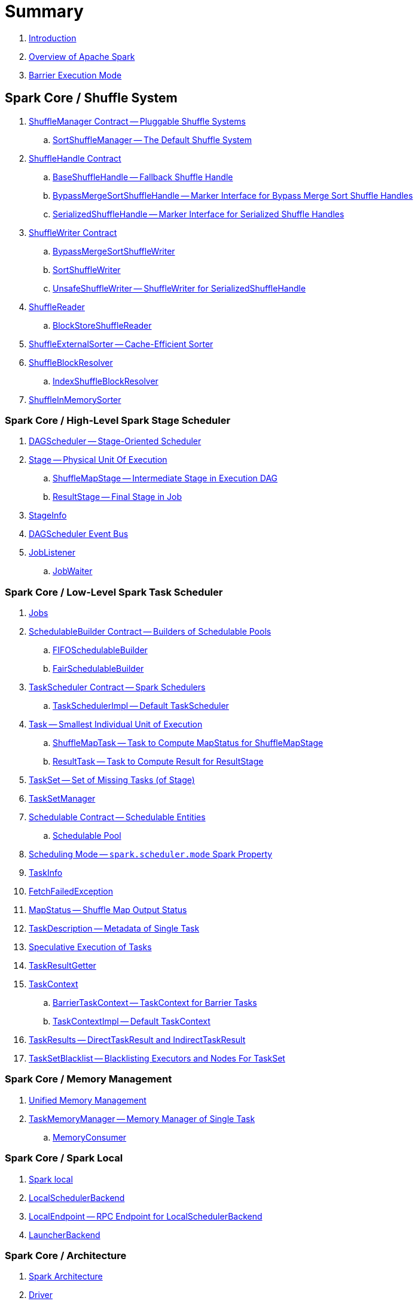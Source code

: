 = Summary

. link:book-intro.adoc[Introduction]
. link:spark-overview.adoc[Overview of Apache Spark]

. link:spark-barrier-execution-mode.adoc[Barrier Execution Mode]

== Spark Core / Shuffle System

. link:spark-shuffle-ShuffleManager.adoc[ShuffleManager Contract -- Pluggable Shuffle Systems]
.. link:SortShuffleManager.adoc[SortShuffleManager -- The Default Shuffle System]

. link:spark-shuffle-ShuffleHandle.adoc[ShuffleHandle Contract]
.. link:spark-shuffle-BaseShuffleHandle.adoc[BaseShuffleHandle -- Fallback Shuffle Handle]
.. link:spark-shuffle-BypassMergeSortShuffleHandle.adoc[BypassMergeSortShuffleHandle -- Marker Interface for Bypass Merge Sort Shuffle Handles]
.. link:spark-shuffle-SerializedShuffleHandle.adoc[SerializedShuffleHandle -- Marker Interface for Serialized Shuffle Handles]

. link:spark-shuffle-ShuffleWriter.adoc[ShuffleWriter Contract]
.. link:spark-shuffle-BypassMergeSortShuffleWriter.adoc[BypassMergeSortShuffleWriter]
.. link:spark-shuffle-SortShuffleWriter.adoc[SortShuffleWriter]
.. link:spark-shuffle-UnsafeShuffleWriter.adoc[UnsafeShuffleWriter -- ShuffleWriter for SerializedShuffleHandle]

. link:spark-shuffle-ShuffleReader.adoc[ShuffleReader]
.. link:spark-shuffle-BlockStoreShuffleReader.adoc[BlockStoreShuffleReader]

. link:spark-shuffle-ShuffleExternalSorter.adoc[ShuffleExternalSorter -- Cache-Efficient Sorter]

. link:spark-shuffle-ShuffleBlockResolver.adoc[ShuffleBlockResolver]
.. link:spark-shuffle-IndexShuffleBlockResolver.adoc[IndexShuffleBlockResolver]

. link:spark-shuffle-ShuffleInMemorySorter.adoc[ShuffleInMemorySorter]

=== Spark Core / High-Level Spark Stage Scheduler

. link:spark-scheduler-DAGScheduler.adoc[DAGScheduler -- Stage-Oriented Scheduler]

. link:spark-scheduler-Stage.adoc[Stage -- Physical Unit Of Execution]
.. link:spark-scheduler-ShuffleMapStage.adoc[ShuffleMapStage -- Intermediate Stage in Execution DAG]
.. link:spark-scheduler-ResultStage.adoc[ResultStage -- Final Stage in Job]

. link:spark-scheduler-StageInfo.adoc[StageInfo]

. link:spark-scheduler-DAGSchedulerEventProcessLoop.adoc[DAGScheduler Event Bus]

. link:spark-scheduler-JobListener.adoc[JobListener]
.. link:spark-scheduler-JobWaiter.adoc[JobWaiter]

=== Spark Core / Low-Level Spark Task Scheduler

. link:spark-scheduler-ActiveJob.adoc[Jobs]

. link:spark-scheduler-SchedulableBuilder.adoc[SchedulableBuilder Contract -- Builders of Schedulable Pools]
.. link:spark-scheduler-FIFOSchedulableBuilder.adoc[FIFOSchedulableBuilder]
.. link:spark-scheduler-FairSchedulableBuilder.adoc[FairSchedulableBuilder]

. link:spark-scheduler-TaskScheduler.adoc[TaskScheduler Contract -- Spark Schedulers]
.. link:spark-scheduler-TaskSchedulerImpl.adoc[TaskSchedulerImpl -- Default TaskScheduler]

. link:spark-scheduler-Task.adoc[Task -- Smallest Individual Unit of Execution]
.. link:spark-scheduler-ShuffleMapTask.adoc[ShuffleMapTask -- Task to Compute MapStatus for ShuffleMapStage]
.. link:spark-scheduler-ResultTask.adoc[ResultTask -- Task to Compute Result for ResultStage]

. link:spark-scheduler-TaskSet.adoc[TaskSet -- Set of Missing Tasks (of Stage)]

. link:spark-scheduler-TaskSetManager.adoc[TaskSetManager]

. link:spark-scheduler-Schedulable.adoc[Schedulable Contract -- Schedulable Entities]
.. link:spark-scheduler-Pool.adoc[Schedulable Pool]

. link:spark-scheduler-SchedulingMode.adoc[Scheduling Mode -- `spark.scheduler.mode` Spark Property]

. link:spark-scheduler-TaskInfo.adoc[TaskInfo]

. link:spark-TaskRunner-FetchFailedException.adoc[FetchFailedException]

. link:spark-scheduler-MapStatus.adoc[MapStatus -- Shuffle Map Output Status]

. link:spark-scheduler-TaskDescription.adoc[TaskDescription -- Metadata of Single Task]

. link:spark-taskschedulerimpl-speculative-execution.adoc[Speculative Execution of Tasks]
. link:spark-scheduler-TaskResultGetter.adoc[TaskResultGetter]

. link:spark-TaskContext.adoc[TaskContext]
.. link:spark-BarrierTaskContext.adoc[BarrierTaskContext -- TaskContext for Barrier Tasks]
.. link:spark-TaskContextImpl.adoc[TaskContextImpl -- Default TaskContext]

. link:spark-scheduler-TaskResult.adoc[TaskResults -- DirectTaskResult and IndirectTaskResult]

. link:spark-scheduler-TaskSetBlacklist.adoc[TaskSetBlacklist -- Blacklisting Executors and Nodes For TaskSet]

=== Spark Core / Memory Management

. link:spark-memory-unified-memory-management.adoc[Unified Memory Management]

. link:spark-memory-TaskMemoryManager.adoc[TaskMemoryManager -- Memory Manager of Single Task]
.. link:spark-memory-MemoryConsumer.adoc[MemoryConsumer]

=== Spark Core / Spark Local

. link:local/spark-local.adoc[Spark local]
. link:local/spark-LocalSchedulerBackend.adoc[LocalSchedulerBackend]
. link:local/spark-LocalEndpoint.adoc[LocalEndpoint -- RPC Endpoint for LocalSchedulerBackend]

. link:spark-LauncherBackend.adoc[LauncherBackend]

=== Spark Core / Architecture

. link:spark-architecture.adoc[Spark Architecture]
. link:spark-driver.adoc[Driver]
. link:spark-Executor.adoc[Executor]
.. link:spark-Executor-TaskRunner.adoc[TaskRunner]
.. link:spark-executor-ExecutorSource.adoc[ExecutorSource]
. link:spark-master.adoc[Master]
. link:spark-workers.adoc[Workers]

. link:spark-SparkConf.adoc[SparkConf -- Programmable Configuration for Spark Applications]
.. link:spark-properties.adoc[Spark Properties and spark-defaults.conf Properties File]
.. link:spark-deploy-mode.adoc[Deploy Mode]

. link:spark-SparkContext.adoc[SparkContext]
.. link:spark-HeartbeatReceiver.adoc[HeartbeatReceiver RPC Endpoint]
.. link:spark-SparkContext-creating-instance-internals.adoc[Inside Creating SparkContext]
.. link:spark-sparkcontext-ConsoleProgressBar.adoc[ConsoleProgressBar]
.. link:spark-sparkcontext-SparkStatusTracker.adoc[SparkStatusTracker]
.. link:spark-sparkcontext-local-properties.adoc[Local Properties -- Creating Logical Job Groups]

. link:spark-configuration-properties.adoc[Spark Configuration Properties]

=== Spark Core / Transferring Data Blocks In Spark Cluster

. link:spark-ShuffleClient.adoc[ShuffleClient -- Contract to Fetch Shuffle Blocks]
.. link:spark-BlockTransferService.adoc[BlockTransferService -- Pluggable Block Transfers (To Fetch and Upload Blocks)]
.. link:spark-ShuffleClient-ExternalShuffleClient.adoc[ExternalShuffleClient]

. link:spark-NettyBlockTransferService.adoc[NettyBlockTransferService -- Netty-Based BlockTransferService]
.. link:spark-NettyBlockRpcServer.adoc[NettyBlockRpcServer -- NettyBlockTransferService's RpcHandler]

. link:spark-BlockFetchingListener.adoc[BlockFetchingListener]
. link:spark-RetryingBlockFetcher.adoc[RetryingBlockFetcher]
.. link:spark-RetryingBlockFetcher-BlockFetchStarter.adoc[BlockFetchStarter]

=== Spark Core / Web UI

. link:spark-webui.adoc[Web UI -- Spark Application's Web Console]
.. link:spark-webui-jobs.adoc[Jobs]
.. link:spark-webui-stages.adoc[Stages]
.. link:spark-webui-storage.adoc[Storage]
.. link:spark-webui-environment.adoc[Environment]
.. link:spark-webui-executors.adoc[Executors]

. link:spark-webui-JobsTab.adoc[JobsTab]
.. link:spark-webui-AllJobsPage.adoc[AllJobsPage]
.. link:spark-webui-JobPage.adoc[JobPage]

. link:spark-webui-StagesTab.adoc[StagesTab -- Stages for All Jobs]
.. link:spark-webui-AllStagesPage.adoc[AllStagesPage -- Stages for All Jobs]
.. link:spark-webui-StagePage.adoc[StagePage -- Stage Details]
.. link:spark-webui-PoolPage.adoc[PoolPage -- Pool Details]

. link:spark-webui-StorageTab.adoc[StorageTab]
.. link:spark-webui-StoragePage.adoc[StoragePage]
.. link:spark-webui-RDDPage.adoc[RDDPage]

. link:spark-webui-EnvironmentTab.adoc[EnvironmentTab]
.. link:spark-webui-EnvironmentPage.adoc[EnvironmentPage]

. link:spark-webui-ExecutorsTab.adoc[ExecutorsTab]
.. link:spark-webui-ExecutorsPage.adoc[ExecutorsPage]
.. link:spark-webui-ExecutorThreadDumpPage.adoc[ExecutorThreadDumpPage]

. link:spark-webui-SparkUI.adoc[SparkUI -- Web UI of Spark Application]
.. link:spark-webui-SparkUITab.adoc[SparkUITab]

. link:spark-webui-BlockStatusListener.adoc[BlockStatusListener Spark Listener]
. link:spark-webui-EnvironmentListener.adoc[EnvironmentListener Spark Listener]
. link:spark-webui-executors-ExecutorsListener.adoc[ExecutorsListener Spark Listener]
. link:spark-webui-JobProgressListener.adoc[JobProgressListener Spark Listener]
. link:spark-webui-StorageStatusListener.adoc[StorageStatusListener Spark Listener]
. link:spark-webui-StorageListener.adoc[StorageListener -- Spark Listener for Tracking Persistence Status of RDD Blocks]
. link:spark-webui-RDDOperationGraphListener.adoc[RDDOperationGraphListener Spark Listener]

. link:spark-webui-WebUI.adoc[WebUI -- Framework For Web UIs]
.. link:spark-webui-WebUIPage.adoc[WebUIPage -- Contract of Pages in Web UI]
.. link:spark-webui-WebUITab.adoc[WebUITab -- Contract of Tabs in Web UI]

. link:spark-webui-RDDStorageInfo.adoc[RDDStorageInfo]
. link:spark-core-RDDInfo.adoc[RDDInfo]

. link:spark-core-LiveEntity.adoc[LiveEntity]
.. link:spark-core-LiveRDD.adoc[LiveRDD]

. link:spark-webui-UIUtils.adoc[UIUtils]
. link:spark-webui-JettyUtils.adoc[JettyUtils]

. link:spark-webui-properties.adoc[web UI Configuration Properties]

=== Spark Core / Metrics

. link:spark-metrics.adoc[Spark Metrics]
. link:spark-metrics-MetricsSystem.adoc[MetricsSystem]
. link:spark-metrics-MetricsConfig.adoc[MetricsConfig -- Metrics System Configuration]

. link:spark-metrics-Source.adoc[Source -- Contract of Metrics Sources]
.. link:spark-scheduler-DAGSchedulerSource.adoc[DAGSchedulerSource -- Metrics Source for DAGScheduler]

. link:spark-metrics-Sink.adoc[Sink -- Contract of Metrics Sinks]
.. link:spark-metrics-MetricsServlet.adoc[MetricsServlet JSON Metrics Sink]
. link:spark-metrics-properties.adoc[Metrics Configuration Properties]

. link:spark-executor-TaskMetrics.adoc[TaskMetrics]
.. link:spark-executor-ShuffleWriteMetrics.adoc[ShuffleWriteMetrics]

=== Spark Core / Status REST API

. link:spark-api.adoc[Status REST API -- Monitoring Spark Applications Using REST API]

. link:spark-api-ApiRootResource.adoc[ApiRootResource -- /api/v1 URI Handler]
.. link:spark-api-ApplicationListResource.adoc[ApplicationListResource -- applications URI Handler]
.. link:spark-api-OneApplicationResource.adoc[OneApplicationResource -- applications/appId URI Handler]
... link:spark-api-StagesResource.adoc[StagesResource]
.. link:spark-api-OneApplicationAttemptResource.adoc[OneApplicationAttemptResource]

. link:spark-api-AbstractApplicationResource.adoc[AbstractApplicationResource]
. link:spark-api-BaseAppResource.adoc[BaseAppResource]
. link:spark-api-ApiRequestContext.adoc[ApiRequestContext]

. link:spark-api-UIRoot.adoc[UIRoot -- Contract for Root Contrainers of Application UI Information]
.. link:spark-api-UIRootFromServletContext.adoc[UIRootFromServletContext]

=== Spark MLlib

. link:spark-mllib/spark-mllib.adoc[Spark MLlib -- Machine Learning in Spark]

. link:spark-mllib/spark-mllib-pipelines.adoc[ML Pipelines (spark.ml)]
.. link:spark-mllib/spark-mllib-Pipeline.adoc[Pipeline]
.. link:spark-mllib/spark-mllib-PipelineStage.adoc[PipelineStage]

.. link:spark-mllib/spark-mllib-transformers.adoc[Transformers]
... link:spark-mllib/spark-mllib-Transformer.adoc[Transformer]
... link:spark-mllib/spark-mllib-transformers-Tokenizer.adoc[Tokenizer]

.. link:spark-mllib/spark-mllib-estimators.adoc[Estimators]
... link:spark-mllib/spark-mllib-Estimator.adoc[Estimator]
.... link:spark-mllib/spark-mllib-StringIndexer.adoc[StringIndexer]
.... link:spark-mllib/spark-mllib-KMeans.adoc[KMeans]
.... link:spark-mllib/spark-mllib-TrainValidationSplit.adoc[TrainValidationSplit]
... link:spark-mllib/spark-mllib-Predictor.adoc[Predictor]
.... link:spark-mllib/spark-mllib-RandomForestRegressor.adoc[RandomForestRegressor]
... link:spark-mllib/spark-mllib-Regressor.adoc[Regressor]
.... link:spark-mllib/spark-mllib-LinearRegression.adoc[LinearRegression]
... link:spark-mllib/spark-mllib-Classifier.adoc[Classifier]
.... link:spark-mllib/spark-mllib-RandomForestClassifier.adoc[RandomForestClassifier]
.... link:spark-mllib/spark-mllib-DecisionTreeClassifier.adoc[DecisionTreeClassifier]

.. link:spark-mllib/spark-mllib-models.adoc[Models]
... link:spark-mllib/spark-mllib-Model.adoc[Model]

.. link:spark-mllib/spark-mllib-Evaluator.adoc[Evaluator -- ML Pipeline Component for Model Scoring]
... link:spark-mllib/spark-mllib-BinaryClassificationEvaluator.adoc[BinaryClassificationEvaluator -- Evaluator of Binary Classification Models]
... link:spark-mllib/spark-mllib-ClusteringEvaluator.adoc[ClusteringEvaluator -- Evaluator of Clustering Models]
... link:spark-mllib/spark-mllib-MulticlassClassificationEvaluator.adoc[MulticlassClassificationEvaluator -- Evaluator of Multiclass Classification Models]
... link:spark-mllib/spark-mllib-RegressionEvaluator.adoc[RegressionEvaluator -- Evaluator of Regression Models]

.. link:spark-mllib/spark-mllib-CrossValidator.adoc[CrossValidator -- Model Tuning / Finding The Best Model]
... link:spark-mllib/spark-mllib-CrossValidatorModel.adoc[CrossValidatorModel]
... link:spark-mllib/spark-mllib-ParamGridBuilder.adoc[ParamGridBuilder]
... link:spark-mllib/spark-mllib-CrossValidator-example.adoc[CrossValidator with Pipeline Example]

.. link:spark-mllib/spark-mllib-Params.adoc[Params and ParamMaps]
... link:spark-mllib/spark-mllib-ValidatorParams.adoc[ValidatorParams]
... link:spark-mllib/spark-mllib-HasParallelism.adoc[HasParallelism]

. link:spark-mllib/spark-mllib-pipelines-persistence.adoc[ML Persistence -- Saving and Loading Models and Pipelines]
.. link:spark-mllib/spark-mllib-MLWritable.adoc[MLWritable]
.. link:spark-mllib/spark-mllib-MLReader.adoc[MLReader]

. link:spark-mllib/spark-mllib-pipelines-example-classification.adoc[Example -- Text Classification]
. link:spark-mllib/spark-mllib-pipelines-example-regression.adoc[Example -- Linear Regression]

. link:spark-mllib/spark-mllib-logistic-regression.adoc[Logistic Regression]
.. link:spark-mllib/spark-mllib-LogisticRegression.adoc[LogisticRegression]

. link:spark-mllib/spark-mllib-latent-dirichlet-allocation.adoc[Latent Dirichlet Allocation (LDA)]
. link:spark-mllib/spark-mllib-vector.adoc[Vector]
. link:spark-mllib/spark-mllib-labeledpoint.adoc[LabeledPoint]
. link:spark-mllib/spark-mllib-streaming.adoc[Streaming MLlib]
. link:spark-mllib/spark-mllib-GeneralizedLinearRegression.adoc[GeneralizedLinearRegression]

. link:spark-mllib/spark-mllib-alternating-least-squares.adoc[Alternating Least Squares (ALS) Matrix Factorization]
.. link:spark-mllib/spark-mllib-ALS.adoc[ALS -- Estimator for ALSModel]
.. link:spark-mllib/spark-mllib-ALSModel.adoc[ALSModel -- Model for Predictions]
.. link:spark-mllib/spark-mllib-ALSModelReader.adoc[ALSModelReader]

. link:spark-mllib/spark-mllib-Instrumentation.adoc[Instrumentation]
. link:spark-mllib/spark-mllib-MLUtils.adoc[MLUtils]

=== Spark Core / Tools

. link:spark-shell.adoc[Spark Shell -- spark-shell shell script]

. link:spark-submit.adoc[Spark Submit -- spark-submit shell script]
.. link:spark-submit-SparkSubmitArguments.adoc[SparkSubmitArguments]
.. link:spark-submit-SparkSubmitOptionParser.adoc[SparkSubmitOptionParser -- spark-submit's Command-Line Parser]
.. link:spark-submit-SparkSubmitCommandBuilder.adoc[`SparkSubmitCommandBuilder` Command Builder]

. link:spark-class.adoc[spark-class shell script]
.. link:spark-AbstractCommandBuilder.adoc[AbstractCommandBuilder]

. link:spark-SparkLauncher.adoc[SparkLauncher -- Launching Spark Applications Programmatically]

=== Spark Core / RDD

. link:spark-anatomy-spark-application.adoc[Anatomy of Spark Application]

. xref:rdd:index.adoc[RDD -- Resilient Distributed Dataset]
.. link:spark-rdd-RDD.adoc[RDD -- Description of Distributed Computation]
.. link:spark-rdd-lineage.adoc[RDD Lineage -- Logical Execution Plan]
.. link:spark-TaskLocation.adoc[TaskLocation]
.. link:spark-rdd-ParallelCollectionRDD.adoc[ParallelCollectionRDD]
.. link:spark-rdd-MapPartitionsRDD.adoc[MapPartitionsRDD]
.. link:spark-rdd-OrderedRDDFunctions.adoc[OrderedRDDFunctions]
.. link:spark-rdd-CoGroupedRDD.adoc[CoGroupedRDD]
.. link:spark-rdd-SubtractedRDD.adoc[SubtractedRDD]
.. link:spark-rdd-HadoopRDD.adoc[HadoopRDD]
.. link:spark-rdd-NewHadoopRDD.adoc[NewHadoopRDD]
.. link:ShuffledRDD.adoc[ShuffledRDD]

. link:spark-rdd-operations.adoc[Operators]
.. link:spark-rdd-transformations.adoc[Transformations -- Lazy Operations on RDD (to Create One or More RDDs)]
... link:spark-rdd-PairRDDFunctions.adoc[PairRDDFunctions]
.. link:spark-rdd-actions.adoc[Actions]

. link:spark-rdd-caching.adoc[Caching and Persistence]
.. link:spark-rdd-StorageLevel.adoc[StorageLevel]

. link:spark-rdd-partitions.adoc[Partitions and Partitioning]
.. link:spark-rdd-Partition.adoc[Partition]
.. link:spark-rdd-Partitioner.adoc[Partitioner]
... link:spark-rdd-HashPartitioner.adoc[HashPartitioner]

. link:spark-rdd-shuffle.adoc[Shuffling]

. link:spark-rdd-checkpointing.adoc[Checkpointing]
.. link:spark-rdd-CheckpointRDD.adoc[CheckpointRDD]

. link:spark-rdd-Dependency.adoc[RDD Dependencies]
.. link:spark-rdd-NarrowDependency.adoc[NarrowDependency -- Narrow Dependencies]
.. link:spark-rdd-ShuffleDependency.adoc[ShuffleDependency -- Shuffle Dependencies]

. link:spark-Aggregator.adoc[Map/Reduce-side Aggregator]

. link:spark-core-AppStatusStore.adoc[AppStatusStore]
. link:spark-core-AppStatusPlugin.adoc[AppStatusPlugin]

. link:spark-core-KVStore.adoc[KVStore]
.. link:spark-core-KVStoreView.adoc[KVStoreView]
.. link:spark-core-ElementTrackingStore.adoc[ElementTrackingStore]
.. link:spark-core-InMemoryStore.adoc[InMemoryStore]
.. link:spark-core-LevelDB.adoc[LevelDB]

. link:spark-InterruptibleIterator.adoc[InterruptibleIterator -- Iterator With Support For Task Cancellation]

. link:spark-RDDBarrier.adoc[RDDBarrier]

=== Spark Core / Optimizations

. link:spark-broadcast.adoc[Broadcast variables]
. link:spark-accumulators.adoc[Accumulators]
.. link:spark-AccumulatorContext.adoc[AccumulatorContext]

=== Spark Core / Services

. link:spark-SerializerManager.adoc[SerializerManager]

. link:spark-MemoryManager.adoc[MemoryManager -- Memory Management]
.. link:spark-UnifiedMemoryManager.adoc[UnifiedMemoryManager -- Spark's Memory Manager]
.. link:spark-StaticMemoryManager.adoc[StaticMemoryManager -- Legacy Memory Manager]
.. link:spark-MemoryManager-properties.adoc[MemoryManager Configuration Properties]

. link:spark-SparkEnv.adoc[SparkEnv -- Spark Runtime Environment]

. link:spark-SchedulerBackend.adoc[SchedulerBackend -- Pluggable Task Scheduling Systems]
.. link:spark-CoarseGrainedSchedulerBackend.adoc[CoarseGrainedSchedulerBackend]
... link:spark-CoarseGrainedSchedulerBackend-DriverEndpoint.adoc[DriverEndpoint -- CoarseGrainedSchedulerBackend RPC Endpoint]

. link:spark-ExecutorBackend.adoc[ExecutorBackend -- Pluggable Executor Backends]
.. link:spark-CoarseGrainedExecutorBackend.adoc[CoarseGrainedExecutorBackend]
.. link:spark-executor-backends-MesosExecutorBackend.adoc[MesosExecutorBackend]

. link:spark-ExternalShuffleService.adoc[ExternalShuffleService]
. link:spark-OneForOneStreamManager.adoc[OneForOneStreamManager]
. link:spark-ShuffleBlockFetcherIterator.adoc[ShuffleBlockFetcherIterator]
. link:spark-ExternalSorter.adoc[ExternalSorter]

. link:spark-BlockManager.adoc[BlockManager -- Key-Value Store of Blocks of Data]
.. link:spark-MemoryStore.adoc[MemoryStore]
.. link:spark-BlockEvictionHandler.adoc[BlockEvictionHandler]
.. link:spark-StorageMemoryPool.adoc[StorageMemoryPool]
.. link:spark-MemoryPool.adoc[MemoryPool]
.. link:spark-DiskStore.adoc[DiskStore]
.. link:spark-BlockDataManager.adoc[BlockDataManager]
.. link:spark-RpcHandler.adoc[RpcHandler]
.. link:spark-RpcResponseCallback.adoc[RpcResponseCallback]
.. link:spark-TransportRequestHandler.adoc[TransportRequestHandler]
.. link:spark-TransportContext.adoc[TransportContext]
.. link:spark-TransportServer.adoc[TransportServer]
.. link:spark-TransportClientFactory.adoc[TransportClientFactory]
.. link:spark-MessageHandler.adoc[MessageHandler]
.. link:spark-BlockManagerMaster.adoc[BlockManagerMaster -- BlockManager for Driver]
... link:spark-blockmanager-BlockManagerMasterEndpoint.adoc[BlockManagerMasterEndpoint -- BlockManagerMaster RPC Endpoint]
.. link:spark-DiskBlockManager.adoc[DiskBlockManager]
.. link:spark-BlockInfoManager.adoc[BlockInfoManager]
... link:spark-BlockInfo.adoc[BlockInfo]
.. link:spark-blockmanager-BlockManagerSlaveEndpoint.adoc[BlockManagerSlaveEndpoint]
.. link:spark-blockmanager-DiskBlockObjectWriter.adoc[DiskBlockObjectWriter]
.. link:spark-BlockManager-BlockManagerSource.adoc[BlockManagerSource -- Metrics Source for BlockManager]
.. link:spark-BlockManager-ShuffleMetricsSource.adoc[ShuffleMetricsSource -- Metrics Source of BlockManager for Shuffle-Related Metrics]
.. link:spark-blockmanager-StorageStatus.adoc[StorageStatus]
.. link:spark-ManagedBuffer.adoc[ManagedBuffer]

. link:spark-service-mapoutputtracker.adoc[MapOutputTracker -- Shuffle Map Output Registry]
.. link:spark-service-MapOutputTrackerMaster.adoc[MapOutputTrackerMaster -- MapOutputTracker For Driver]
... link:spark-service-MapOutputTrackerMasterEndpoint.adoc[MapOutputTrackerMasterEndpoint]
.. link:spark-service-MapOutputTrackerWorker.adoc[MapOutputTrackerWorker -- MapOutputTracker for Executors]

. link:spark-serialization.adoc[Serialization]
.. link:spark-Serializer.adoc[Serializer -- Task SerDe]
.. link:spark-SerializerInstance.adoc[SerializerInstance]
.. link:spark-SerializationStream.adoc[SerializationStream]
.. link:spark-DeserializationStream.adoc[DeserializationStream]

. link:spark-ExternalClusterManager.adoc[ExternalClusterManager -- Pluggable Cluster Managers]

. link:spark-service-broadcastmanager.adoc[BroadcastManager]
.. link:spark-BroadcastFactory.adoc[BroadcastFactory -- Pluggable Broadcast Variable Factories]
... link:spark-TorrentBroadcastFactory.adoc[TorrentBroadcastFactory]
... link:spark-TorrentBroadcast.adoc[TorrentBroadcast]
.. link:spark-CompressionCodec.adoc[CompressionCodec]

. link:spark-service-contextcleaner.adoc[ContextCleaner -- Spark Application Garbage Collector]
.. link:spark-CleanerListener.adoc[CleanerListener]

. link:spark-dynamic-allocation.adoc[Dynamic Allocation (of Executors)]
.. link:spark-ExecutorAllocationManager.adoc[ExecutorAllocationManager -- Allocation Manager for Spark Core]
.. link:spark-service-ExecutorAllocationClient.adoc[ExecutorAllocationClient]
.. link:spark-service-ExecutorAllocationManagerSource.adoc[ExecutorAllocationManagerSource]

. link:spark-http-file-server.adoc[HTTP File Server]
. link:spark-data-locality.adoc[Data Locality]
. link:spark-cachemanager.adoc[Cache Manager]
. link:spark-service-outputcommitcoordinator.adoc[OutputCommitCoordinator]

. link:spark-rpc.adoc[RpcEnv -- RPC Environment]
.. link:spark-rpc-RpcEnv.adoc[RpcEnv]
.. link:spark-rpc-RpcEndpoint.adoc[RpcEndpoint]
.. link:spark-RpcEndpointRef.adoc[RpcEndpointRef]
.. link:spark-RpcEnvFactory.adoc[RpcEnvFactory]
.. link:spark-rpc-netty.adoc[Netty-based RpcEnv]

. link:spark-TransportConf.adoc[TransportConf -- Transport Configuration]
. link:spark-Utils.adoc[Utils Helper Object]

=== Spark Core / Security

. link:spark-webui-security.adoc[Securing Web UI]

=== Spark Deployment Environments

. link:spark-deployment-environments.adoc[Deployment Environments -- Run Modes]
. link:spark-cluster.adoc[Spark on cluster]

=== Spark on YARN

. link:yarn/README.adoc[Spark on YARN]
. link:yarn/spark-yarn-YarnShuffleService.adoc[YarnShuffleService -- ExternalShuffleService on YARN]
. link:yarn/spark-yarn-ExecutorRunnable.adoc[ExecutorRunnable]
. link:yarn/spark-yarn-client.adoc[Client]
. link:yarn/spark-yarn-yarnrmclient.adoc[YarnRMClient]
. link:yarn/spark-yarn-applicationmaster.adoc[ApplicationMaster]
.. link:yarn/spark-yarn-AMEndpoint.adoc[AMEndpoint -- ApplicationMaster RPC Endpoint]
. link:yarn/spark-yarn-YarnClusterManager.adoc[YarnClusterManager -- ExternalClusterManager for YARN]
. link:yarn/spark-yarn-taskschedulers.adoc[TaskSchedulers for YARN]
.. link:yarn/spark-yarn-yarnscheduler.adoc[YarnScheduler]
.. link:yarn/spark-yarn-yarnclusterscheduler.adoc[YarnClusterScheduler]
. link:yarn/spark-yarn-schedulerbackends.adoc[SchedulerBackends for YARN]
.. link:yarn/spark-yarn-yarnschedulerbackend.adoc[YarnSchedulerBackend]
.. link:yarn/spark-yarn-client-yarnclientschedulerbackend.adoc[YarnClientSchedulerBackend]
.. link:yarn/spark-yarn-cluster-yarnclusterschedulerbackend.adoc[YarnClusterSchedulerBackend]
.. link:yarn/spark-yarn-cluster-YarnSchedulerEndpoint.adoc[YarnSchedulerEndpoint RPC Endpoint]
. link:yarn/spark-yarn-YarnAllocator.adoc[YarnAllocator]
. link:yarn/spark-yarn-introduction.adoc[Introduction to Hadoop YARN]
. link:yarn/spark-yarn-cluster-setup.adoc[Setting up YARN Cluster]
. link:yarn/spark-yarn-kerberos.adoc[Kerberos]
.. link:yarn/spark-yarn-ConfigurableCredentialManager.adoc[ConfigurableCredentialManager]
. link:yarn/spark-yarn-ClientDistributedCacheManager.adoc[ClientDistributedCacheManager]
. link:yarn/spark-yarn-YarnSparkHadoopUtil.adoc[YarnSparkHadoopUtil]
. link:yarn/spark-yarn-settings.adoc[Settings]

=== Spark Standalone

. link:spark-standalone.adoc[Spark Standalone]
. link:spark-standalone-Master.adoc[Standalone Master -- Cluster Manager of Spark Standalone]
. link:spark-standalone-worker.adoc[Standalone Worker]

. link:spark-standalone-webui.adoc[web UI]
.. link:spark-standalone-webui-ApplicationPage.adoc[ApplicationPage]

. link:spark-standalone-LocalSparkCluster.adoc[LocalSparkCluster -- Single-JVM Spark Standalone Cluster]

. link:spark-standalone-submission-gateways.adoc[Submission Gateways]
. link:spark-standalone-master-scripts.adoc[Management Scripts for Standalone Master]
. link:spark-standalone-worker-scripts.adoc[Management Scripts for Standalone Workers]
. link:spark-standalone-status.adoc[Checking Status]
. link:spark-standalone-example-2-workers-on-1-node-cluster.adoc[Example 2-workers-on-1-node Standalone Cluster (one executor per worker)]
. link:spark-standalone-StandaloneSchedulerBackend.adoc[StandaloneSchedulerBackend]

=== Spark on Mesos

. link:spark-mesos/spark-mesos.adoc[Spark on Mesos]
. link:spark-mesos/spark-mesos-MesosCoarseGrainedSchedulerBackend.adoc[MesosCoarseGrainedSchedulerBackend]
. link:spark-mesos/spark-mesos-introduction.adoc[About Mesos]

=== Execution Model

. link:spark-execution-model.adoc[Execution Model]

=== Monitoring, Tuning, Debugging and Testing

. link:index.adoc[Spark History Server]
.. link:HistoryServer.adoc[HistoryServer -- WebUI For Active And Completed Spark Applications]
.. link:SQLHistoryListener.adoc[SQLHistoryListener]
.. link:FsHistoryProvider.adoc[FsHistoryProvider -- File-System-Based History Provider]
.. link:ApplicationHistoryProvider.adoc[ApplicationHistoryProvider]
.. link:HistoryServerArguments.adoc[HistoryServerArguments]
.. link:ApplicationCacheOperations.adoc[ApplicationCacheOperations]
.. link:ApplicationCache.adoc[ApplicationCache]

. link:spark-logging.adoc[Logging]
. link:spark-tuning.adoc[Performance Tuning]

. link:spark-scheduler-SparkListener.adoc[SparkListener -- Intercepting Events from Spark Scheduler]
.. link:spark-SparkListener-AppStatusListener.adoc[AppStatusListener]
.. link:EventLoggingListener.adoc[EventLoggingListener -- Spark Listener for Persisting Events]
.. link:spark-SparkListener-ExecutorAllocationListener.adoc[ExecutorAllocationListener]
.. link:spark-SparkListener-SpillListener.adoc[SpillListener -- Detecting Spills in Jobs (for Testing)]
.. link:spark-SparkListener-StatsReportListener.adoc[StatsReportListener -- Logging Summary Statistics]

. link:spark-scheduler-LiveListenerBus.adoc[LiveListenerBus]

. link:spark-SparkListenerBus.adoc[SparkListenerBus -- Internal Contract for Spark Event Buses]
.. link:spark-SparkListenerBus-AsyncEventQueue.adoc[AsyncEventQueue]
.. link:spark-SparkListenerBus-ReplayListenerBus.adoc[ReplayListenerBus]

. link:spark-JsonProtocol.adoc[JsonProtocol]

. link:spark-debugging.adoc[Debugging Spark]

=== Varia

. link:varia/spark-building-from-sources.adoc[Building Apache Spark from Sources]
. link:varia/spark-hadoop.adoc[Spark and Hadoop]
.. link:spark-SparkHadoopUtil.adoc[SparkHadoopUtil]
. link:varia/spark-inmemory-filesystems.adoc[Spark and software in-memory file systems]
. link:varia/spark-others.adoc[Spark and The Others]
. link:varia/spark-deeplearning.adoc[Distributed Deep Learning on Spark]
. link:varia/spark-packages.adoc[Spark Packages]

=== Interactive Notebooks

. link:interactive-notebooks/README.adoc[Interactive Notebooks]
.. link:interactive-notebooks/apache-zeppelin.adoc[Apache Zeppelin]
.. link:interactive-notebooks/spark-notebook.adoc[Spark Notebook]

=== Spark Tips and Tricks

. link:spark-tips-and-tricks.adoc[Spark Tips and Tricks]
. link:spark-tips-and-tricks-access-private-members-spark-shell.adoc[Access private members in Scala in Spark shell]
. link:spark-tips-and-tricks-sparkexception-task-not-serializable.adoc[SparkException: Task not serializable]
. link:spark-tips-and-tricks-running-spark-windows.adoc[Running Spark Applications on Windows]

=== Exercises

. link:exercises/spark-exercise-pairrddfunctions-oneliners.adoc[One-liners using PairRDDFunctions]
. link:exercises/spark-exercise-take-multiple-jobs.adoc[Learning Jobs and Partitions Using take Action]
. link:exercises/spark-exercise-standalone-master-ha.adoc[Spark Standalone - Using ZooKeeper for High-Availability of Master]
. link:exercises/spark-hello-world-using-spark-shell.adoc[Spark's Hello World using Spark shell and Scala]
. link:exercises/spark-examples-wordcount-spark-shell.adoc[WordCount using Spark shell]
. link:exercises/spark-first-app.adoc[Your first complete Spark application (using Scala and sbt)]
. link:exercises/spark-notable-use-cases.adoc[Spark (notable) use cases]
. link:exercises/spark-sql-hive-orc-example.adoc[Using Spark SQL to update data in Hive using ORC files]
. link:exercises/spark-exercise-custom-scheduler-listener.adoc[Developing Custom SparkListener to monitor DAGScheduler in Scala]
. link:exercises/spark-exercise-custom-rpc-environment.adoc[Developing RPC Environment]
. link:exercises/spark-exercise-custom-rdd.adoc[Developing Custom RDD]
. link:exercises/spark-exercise-dataframe-jdbc-postgresql.adoc[Working with Datasets from JDBC Data Sources (and PostgreSQL)]
. link:exercises/spark-exercise-failing-stage.adoc[Causing Stage to Fail]

=== Further Learning

. link:spark-courses.adoc[Courses]
. link:spark-books.adoc[Books]

=== (separate book) Spark SQL

. link:spark-sql.adoc[Spark SQL -- Batch and Streaming Queries Over Structured Data on Massive Scale]

=== (separate book) Spark Structured Streaming

. link:spark-structured-streaming.adoc[Spark Structured Streaming -- Streaming Datasets]

=== (obsolete) Spark Streaming

. link:spark-streaming.adoc[Spark Streaming -- Streaming RDDs]
.. link:spark-streaming-BlockRDD.adoc[BlockRDD]

=== (obsolete) Spark GraphX

. link:spark-graphx.adoc[Spark GraphX -- Distributed Graph Computations]
. link:spark-graphx-algorithms.adoc[Graph Algorithms]
